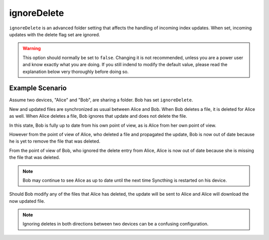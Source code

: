 .. _advanced-folder-ignoredelete:

ignoreDelete
============

``ignoreDelete`` is an advanced folder setting that affects the handling of
incoming index updates. When set, incoming updates with the delete flag set
are ignored.

.. warning:: This option should normally be set to ``false``. Changing
  it is not recommended, unless you are a power user and know exactly
  what you are doing. If you still indend to modify the default value,
  please read the explanation below very thoroughly before doing so.

Example Scenario
----------------

Assume two devices, "Alice" and "Bob", are sharing a folder. Bob has set
``ignoreDelete``.

New and updated files are synchronized as usual between Alice and Bob. When
Bob deletes a file, it is deleted for Alice as well. When Alice deletes a
file, Bob ignores that update and does not delete the file.

In this state, Bob is fully up to date from his own point of view, as is Alice
from her own point of view.

However from the point of view of Alice, who deleted a file and propagated the
update, Bob is now out of date because he is yet to remove the file that was
deleted.

From the point of view of Bob, who ignored the delete entry from Alice, Alice
is now out of date because she is missing the file that was deleted.

.. note:: 
	 Bob may continue to see Alice as up to date until the next time
	 Syncthing is restarted on his device.

Should Bob modify any of the files that Alice has deleted, the update will be
sent to Alice and Alice will download the now updated file.

.. note::
	 Ignoring deletes in both directions between two devices can be a
	 confusing configuration.
